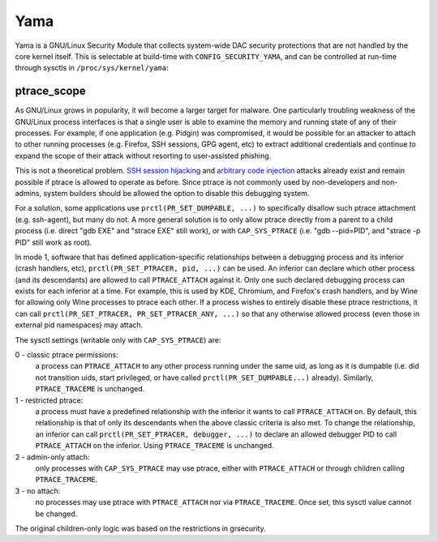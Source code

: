 ====
Yama
====

Yama is a GNU/Linux Security Module that collects system-wide DAC security
protections that are not handled by the core kernel itself. This is
selectable at build-time with ``CONFIG_SECURITY_YAMA``, and can be controlled
at run-time through sysctls in ``/proc/sys/kernel/yama``:

ptrace_scope
============

As GNU/Linux grows in popularity, it will become a larger target for
malware. One particularly troubling weakness of the GNU/Linux process
interfaces is that a single user is able to examine the memory and
running state of any of their processes. For example, if one application
(e.g. Pidgin) was compromised, it would be possible for an attacker to
attach to other running processes (e.g. Firefox, SSH sessions, GPG agent,
etc) to extract additional credentials and continue to expand the scope
of their attack without resorting to user-assisted phishing.

This is not a theoretical problem. `SSH session hijacking
<https://www.blackhat.com/presentations/bh-usa-05/bh-us-05-boileau.pdf>`_
and `arbitrary code injection
<https://c-skills.blogspot.com/2007/05/injectso.html>`_ attacks already
exist and remain possible if ptrace is allowed to operate as before.
Since ptrace is not commonly used by non-developers and non-admins, system
builders should be allowed the option to disable this debugging system.

For a solution, some applications use ``prctl(PR_SET_DUMPABLE, ...)`` to
specifically disallow such ptrace attachment (e.g. ssh-agent), but many
do not. A more general solution is to only allow ptrace directly from a
parent to a child process (i.e. direct "gdb EXE" and "strace EXE" still
work), or with ``CAP_SYS_PTRACE`` (i.e. "gdb --pid=PID", and "strace -p PID"
still work as root).

In mode 1, software that has defined application-specific relationships
between a debugging process and its inferior (crash handlers, etc),
``prctl(PR_SET_PTRACER, pid, ...)`` can be used. An inferior can declare which
other process (and its descendants) are allowed to call ``PTRACE_ATTACH``
against it. Only one such declared debugging process can exists for
each inferior at a time. For example, this is used by KDE, Chromium, and
Firefox's crash handlers, and by Wine for allowing only Wine processes
to ptrace each other. If a process wishes to entirely disable these ptrace
restrictions, it can call ``prctl(PR_SET_PTRACER, PR_SET_PTRACER_ANY, ...)``
so that any otherwise allowed process (even those in external pid namespaces)
may attach.

The sysctl settings (writable only with ``CAP_SYS_PTRACE``) are:

0 - classic ptrace permissions:
    a process can ``PTRACE_ATTACH`` to any other
    process running under the same uid, as long as it is dumpable (i.e.
    did not transition uids, start privileged, or have called
    ``prctl(PR_SET_DUMPABLE...)`` already). Similarly, ``PTRACE_TRACEME`` is
    unchanged.

1 - restricted ptrace:
    a process must have a predefined relationship
    with the inferior it wants to call ``PTRACE_ATTACH`` on. By default,
    this relationship is that of only its descendants when the above
    classic criteria is also met. To change the relationship, an
    inferior can call ``prctl(PR_SET_PTRACER, debugger, ...)`` to declare
    an allowed debugger PID to call ``PTRACE_ATTACH`` on the inferior.
    Using ``PTRACE_TRACEME`` is unchanged.

2 - admin-only attach:
    only processes with ``CAP_SYS_PTRACE`` may use ptrace, either with
    ``PTRACE_ATTACH`` or through children calling ``PTRACE_TRACEME``.

3 - no attach:
    no processes may use ptrace with ``PTRACE_ATTACH`` nor via
    ``PTRACE_TRACEME``. Once set, this sysctl value cannot be changed.

The original children-only logic was based on the restrictions in grsecurity.
